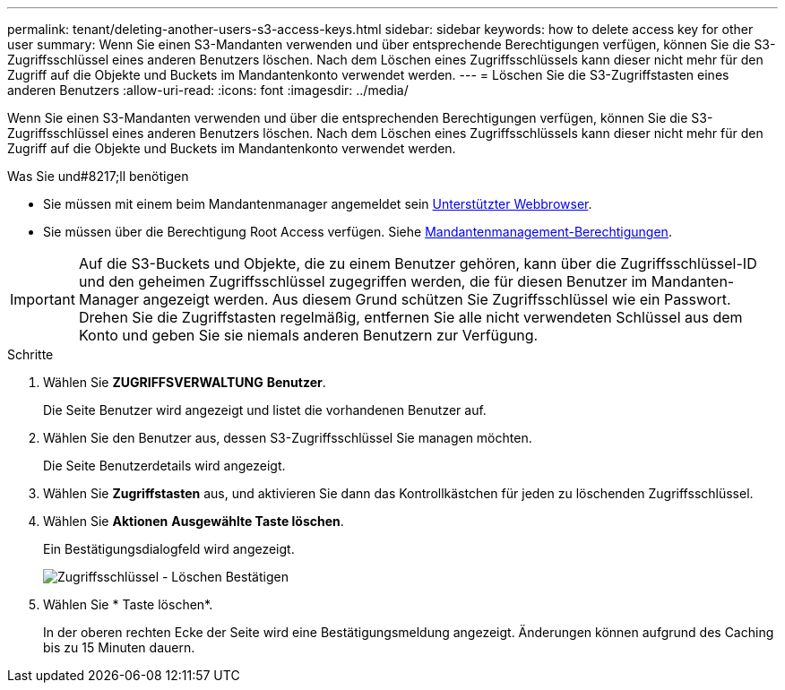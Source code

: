 ---
permalink: tenant/deleting-another-users-s3-access-keys.html 
sidebar: sidebar 
keywords: how to delete access key for other user 
summary: Wenn Sie einen S3-Mandanten verwenden und über entsprechende Berechtigungen verfügen, können Sie die S3-Zugriffsschlüssel eines anderen Benutzers löschen. Nach dem Löschen eines Zugriffsschlüssels kann dieser nicht mehr für den Zugriff auf die Objekte und Buckets im Mandantenkonto verwendet werden. 
---
= Löschen Sie die S3-Zugriffstasten eines anderen Benutzers
:allow-uri-read: 
:icons: font
:imagesdir: ../media/


[role="lead"]
Wenn Sie einen S3-Mandanten verwenden und über die entsprechenden Berechtigungen verfügen, können Sie die S3-Zugriffsschlüssel eines anderen Benutzers löschen. Nach dem Löschen eines Zugriffsschlüssels kann dieser nicht mehr für den Zugriff auf die Objekte und Buckets im Mandantenkonto verwendet werden.

.Was Sie und#8217;ll benötigen
* Sie müssen mit einem beim Mandantenmanager angemeldet sein xref:../admin/web-browser-requirements.adoc[Unterstützter Webbrowser].
* Sie müssen über die Berechtigung Root Access verfügen. Siehe xref:tenant-management-permissions.adoc[Mandantenmanagement-Berechtigungen].



IMPORTANT: Auf die S3-Buckets und Objekte, die zu einem Benutzer gehören, kann über die Zugriffsschlüssel-ID und den geheimen Zugriffsschlüssel zugegriffen werden, die für diesen Benutzer im Mandanten-Manager angezeigt werden. Aus diesem Grund schützen Sie Zugriffsschlüssel wie ein Passwort. Drehen Sie die Zugriffstasten regelmäßig, entfernen Sie alle nicht verwendeten Schlüssel aus dem Konto und geben Sie sie niemals anderen Benutzern zur Verfügung.

.Schritte
. Wählen Sie *ZUGRIFFSVERWALTUNG* *Benutzer*.
+
Die Seite Benutzer wird angezeigt und listet die vorhandenen Benutzer auf.

. Wählen Sie den Benutzer aus, dessen S3-Zugriffsschlüssel Sie managen möchten.
+
Die Seite Benutzerdetails wird angezeigt.

. Wählen Sie *Zugriffstasten* aus, und aktivieren Sie dann das Kontrollkästchen für jeden zu löschenden Zugriffsschlüssel.
. Wählen Sie *Aktionen* *Ausgewählte Taste löschen*.
+
Ein Bestätigungsdialogfeld wird angezeigt.

+
image::../media/access_key_confirm_delete.png[Zugriffsschlüssel - Löschen Bestätigen]

. Wählen Sie * Taste löschen*.
+
In der oberen rechten Ecke der Seite wird eine Bestätigungsmeldung angezeigt. Änderungen können aufgrund des Caching bis zu 15 Minuten dauern.


